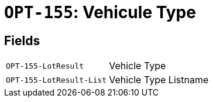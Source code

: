 = `OPT-155`: Vehicule Type
:navtitle: Business Terms

[horizontal]

== Fields
[horizontal]
  `OPT-155-LotResult`:: Vehicle Type
  `OPT-155-LotResult-List`:: Vehicle Type Listname
